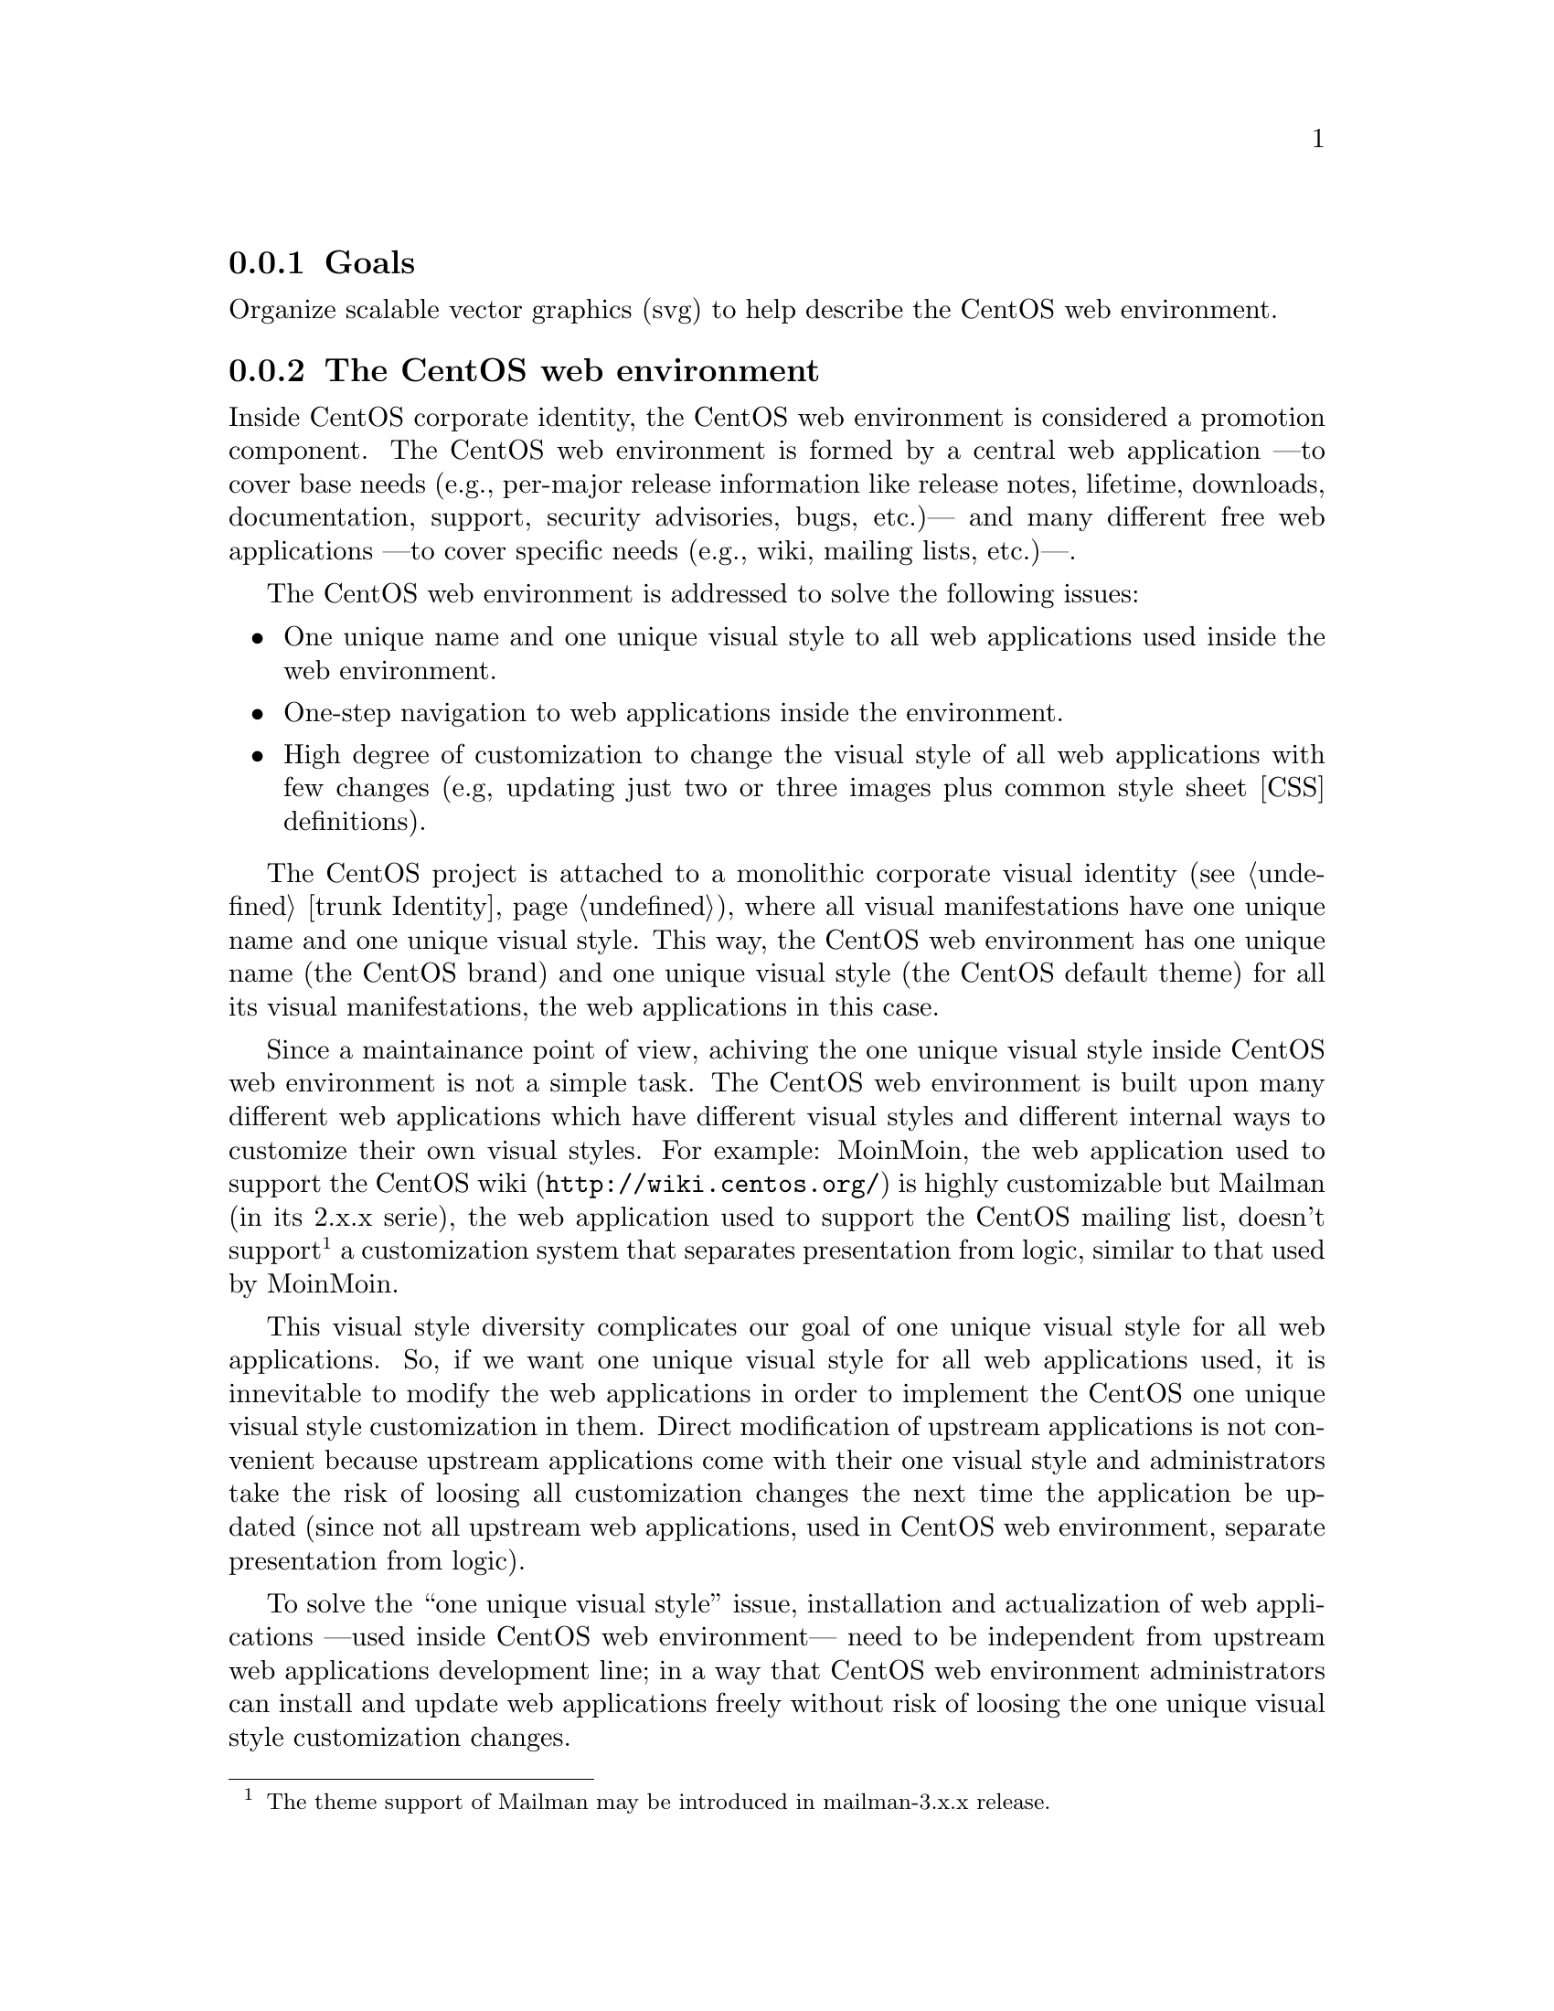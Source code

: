 @subsection Goals

Organize scalable vector graphics (svg) to help describe the CentOS
web environment.

@subsection The CentOS web environment

Inside CentOS corporate identity, the CentOS web environment is
considered a promotion component. The CentOS web environment is formed
by a central web application ---to cover base needs (e.g., per-major
release information like release notes, lifetime, downloads,
documentation, support, security advisories, bugs, etc.)--- and many
different free web applications ---to cover specific needs (e.g.,
wiki, mailing lists, etc.)---. 

The CentOS web environment is addressed to solve the following issues:

@itemize
@item One unique name and one unique visual style to all web
applications used inside the web environment.

@item One-step navigation to web applications inside the environment.

@item High degree of customization to change the visual style of all
web applications with few changes (e.g, updating just two or three
images plus common style sheet [CSS] definitions).
@end itemize

The CentOS project is attached to a monolithic corporate visual
identity (@pxref{trunk Identity}), where all visual manifestations
have one unique name and one unique visual style. This way, the CentOS
web environment has one unique name (the CentOS brand) and one unique
visual style (the CentOS default theme) for all its visual
manifestations, the web applications in this case.

Since a maintainance point of view, achiving the one unique visual
style inside CentOS web environment is not a simple task. The CentOS
web environment is built upon many different web applications which
have different visual styles and different internal ways to customize
their own visual styles. For example: MoinMoin, the web application
used to support the CentOS wiki (@url{http://wiki.centos.org/}) is
highly customizable but Mailman (in its 2.x.x serie), the web
application used to support the CentOS mailing list, doesn't
support@footnote{The theme support of Mailman may be introduced in
mailman-3.x.x release.} a customization system that separates
presentation from logic, similar to that used by MoinMoin.

This visual style diversity complicates our goal of one unique visual
style for all web applications. So, if we want one unique visual style
for all web applications used, it is innevitable to modify the web
applications in order to implement the CentOS one unique visual style
customization in them. Direct modification of upstream applications is
not convenient because upstream applications come with their one
visual style and administrators take the risk of loosing all
customization changes the next time the application be updated (since
not all upstream web applications, used in CentOS web environment,
separate presentation from logic).

To solve the ``one unique visual style'' issue, installation and
actualization of web applications ---used inside CentOS web
environment--- need to be independent from upstream web applications
development line; in a way that CentOS web environment administrators
can install and update web applications freely without risk of loosing
the one unique visual style customization changes. 

At the surface of this issue we can see the need of one specific yum
repository to store CentOS web environment customized web applications.

@subsubsection Design model (without ads)

@subsubsection Design model (with ads)

@subsubsection HTML definitions

@subsubsection Controlling visual style

Inside CentOS web environment, the visual style is controlled by the
following compenents:

@table @strong
@item Webenv header background
@verbatim
trunk/Identity/Themes/Motifs/$THEME/Backgrounds/Img/1024x250.png
@end verbatim

@item CSS definitions
@verbatim
trunk/Identity/Themes/Models/Default/Promo/Web/CSS/stylesheet.css
@end verbatim
@end table

@subsubsection Producing visual style

The visual style of CentOS web environment is defined in the following
files:

@verbatim
trunk/Identity/Themes/Motifs/$THEME/Backgrounds/Xcf/1024x250.xcf
trunk/Identity/Themes/Motifs/$THEME/Backgrounds/Img/1024x250.png
trunk/Identity/Themes/Motifs/$THEME/Backgrounds/Img/1024x250-bg.png
trunk/Identity/Themes/Motifs/$THEME/Backgrounds/Tpl/1024x250.svg
@end verbatim

As graphic designer you use @file{1024x250.xcf} file to produce
@file{1024x250-bg.png} file. Later, inside @file{1024x250.svg} file,
you use the @file{1024x250-bg.png} file as background layer to draw
your vectorial design. When you consider you artwork ready, use the
@command{centos-art.sh} script, as described below, to produce the
visual style controller images of CentOS web environment.

@verbatim
centos-art render --entry=trunk/Identity/Themes/Motifs/$THEME/Backgrounds --filter='1024x250'
@end verbatim

Once you have rendered required image files, changing the visual style
of CentOS web environment is a matter of replacing old image files
with new ones, inside webenv repository file system structure. The
visual style changes will take effect the next time customization line
of CentOS web applications be packaged, uploded, and installed from
[webenv] or [webenv-test] repositories.

@subsubsection Navigation

Inside CentOS web environment, the one-step navegation between web
applications is addressed using the web environment navigation bar.
The web environment navigation bar contains links to main applications
and is always visible no matter where you are inside the web
environment.

@subsubsection Development and release cycle

The CentOS web environment development and relase cycle is described
below: 

@table @strong

@item Download

The first action is download the source code of web applications we
want to use inside CentOS web environment.

@quotation
@strong{Important} The source location from which web application are
downloaded is very important. Use SRPMs from CentOS @strong{[base]}
and @strong{[updates]} repositories as first choise, and third party
repositories (e.g. RPMForge, EPEL, etc.) as last resource.
@end quotation

@item Prepare 

Once web application source code has been downloaded, our duty is
organize its files inside @samp{webenv} version controlled repository.

When preparing the structure keep in mind that different web
applications have different visual styles, and also different ways to
implement it. A convenient way to organize the file system structure
would be create one development line for each web application we use
inside CentOS web environment. For example, consider the following
file system structure:

@verbatim
https://projects.centos.org/svn/webenv/trunk/
|-- WebApp1/
|   |-- Sources/
|   |   `-- webapp1-0.0.1/
|   |-- Rpms/
|   |   `-- webapp1-0.0.1.rpm
|   |-- Srpms/
|   |   `-- webapp1-0.0.1.srpm
|   `-- Specs/
|       `-- webapp1-0.0.1.spec
|-- WebApp2/
`-- WebAppN/
@end verbatim

@item Customize

Once web applications have been organized inside the version
controlled repository file system, use subversion to create the CentOS
customization development line of web applications source code.  For
example, using the above file system structure, you can create the
customization development line of @file{webapp1-0.0.1/} with the
following command:

@verbatim
svn cp trunk/WebApp1/Sources/webapp1-0.0.1 trunk/WebApp1/Sources/webapp1-0.0.1-webenv
@end verbatim

The command above creates the following structure:

@verbatim
https://projects.centos.org/svn/webenv/trunk/
|-- WebApp1/
|   |-- Sources/
|   |   |-- webapp1-0.0.1/
|   |   `-- webapp1-0.0.1-webenv/
|   |-- Rpms/
|   |   `-- webapp1-0.0.1.rpm
|   |-- Srpms/
|   |   `-- webapp1-0.0.1.srpm
|   `-- Specs/
|       `-- webapp1-0.0.1.spec
|-- WebApp2/
`-- WebAppN/
@end verbatim

In the above structure, the @file{webapp1-0.0.1-webenv/} directory is
the place where you customize the visual style of
@file{webapp1-0.0.1/} web application. 

@quotation
@strong{Tip} Use the @command{diff} command of Subversion between
CentOS customization and upstream development lines to know what you
are changing exactly.
@end quotation

@item Build packages

When web application has been customized, build the web application
RPM and SRPM using the source location with @samp{-webenv} prefix. 

@verbatim
https://projects.centos.org/svn/webenv/trunk/
|-- WebApp1/
|   |-- Sources/
|   |   |-- webapp1-0.0.1/
|   |   `-- webapp1-0.0.1-webenv/
|   |-- Rpms/
|   |   |-- webapp1-0.0.1.rpm
|   |   `-- webapp1-0.0.1-webenv.rpm
|   |-- Srpms/
|   |   |-- webapp1-0.0.1.srpm
|   |   `-- webapp1-0.0.1-webenv.srpm
|   `-- Specs/
|       |-- webapp1-0.0.1.spec
|       `-- webapp1-0.0.1-webenv.spec
|-- WebApp2/
`-- WebAppN/
@end verbatim

@item Release for testing

When the customized web application has been packaged, make packages
available for testing and quality assurance. This can be achives using
a [webenv-test] yum repository. 

@quotation
@strong{Note} The [webenv-test] repository is not shipped inside
CentOS distribution default yum configuraiton. In order to use
[webenv-test] repository you need to configure it first.
@end quotation

If some problem is found to install/update/use the customized version
of web application, the problem is notified somewhere (a bugtracker
maybe) and the customization face is repated in order to fix the
problem. To release the new package add a number after @samp{-webenv}
prefix. For example, if some problem is found in
@file{webapp1-0.0.1-webenv.rpm}, when it be fixed the new package will
be named @file{webapp1-0.0.1-webenv-1.rpm}. If a problem is found in
@file{webapp1-0.0.1-webenv-1.rpm}, when it be fixed the new package
will be named @file{webapp1-0.0.1-webenv-2.rpm}, and so on.

The ``customization --- release for testing'' process is repeated
until CentOS quality assurance team considers the package is ready for
production.

@item Release for production

When customized web application packages are considered ready for
production they are moved from [webenv-test] to [webenv] repository.
This action is commited by CentOS quality assurance team.

@quotation
@strong{Note} The [webenv] repository is not shipped inside CentOS
distribution default yum configuraiton. In order to use [webenv]
repository you need to configure it first.
@end quotation
@end table

@subsubsection The [webenv-test] repository

@verbatim
/etc/yum.repos.d/CentOS-Webenv-test.repo
@end verbatim

@verbatim
[webenv-test]
name=CentOS-$releasever - Webenv-test
mirrorlist=http://mirrorlist.centos.org/?release=$releasever&arch=$basearch&repo=webenv-test
#baseurl=http://mirror.centos.org/centos/$releasever/webenv-test/$basearch/
gpgcheck=1
gpgkey=file:///etc/pki/rpm-gpg/RPM-GPG-KEY-CentOS-$releasever
enabled=1
priority=10
@end verbatim

@subsubsection The [webenv] repository

@verbatim
/etc/yum.repos.d/CentOS-Webenv.repo
@end verbatim

@verbatim
[webenv]
name=CentOS-$releasever - Webenv
mirrorlist=http://mirrorlist.centos.org/?release=$releasever&arch=$basearch&repo=webenv
#baseurl=http://mirror.centos.org/centos/$releasever/webenv/$basearch/
gpgcheck=1
gpgkey=file:///etc/pki/rpm-gpg/RPM-GPG-KEY-CentOS-$releasever
enabled=1
priority=10
@end verbatim

@subsubsection Priority configuration

Both [webenv] and [webenv-test] repositories update packages inside
CentOS [base] and CentOS [updates] repositories.

@subsection Usage

@itemize
@item ...
@end itemize

@subsection See also

@menu
* trunk Identity Models Img Promo Web::
@end menu
